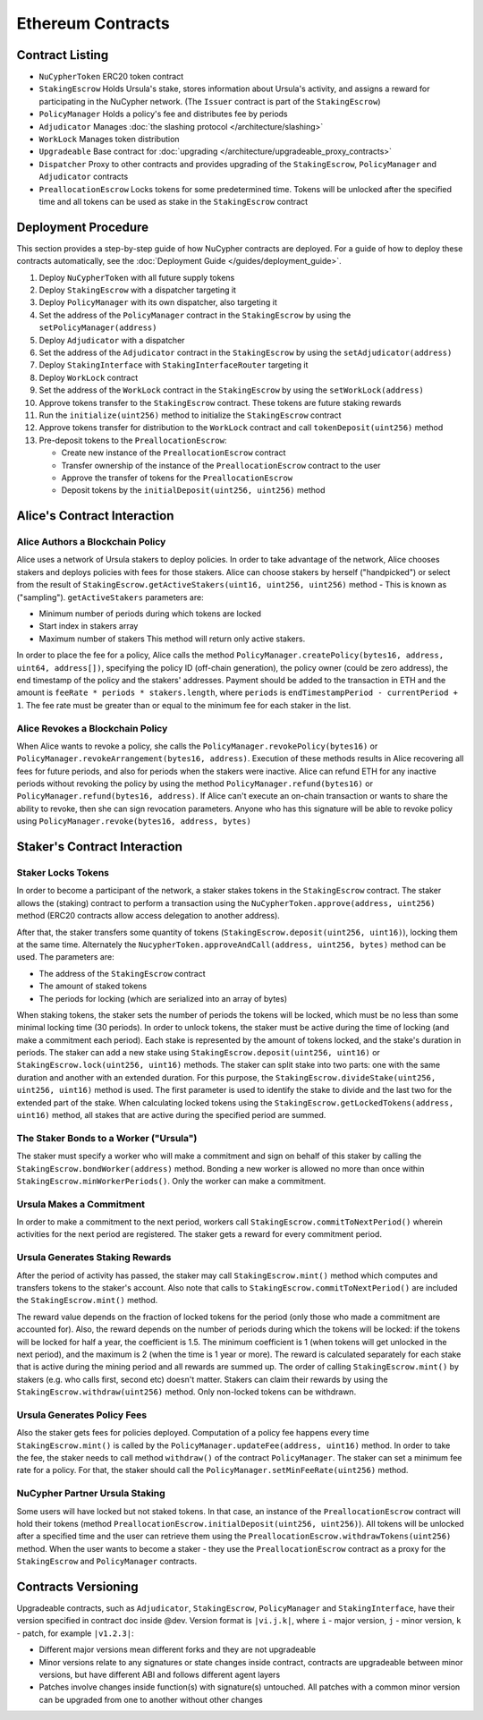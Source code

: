 Ethereum Contracts
==================

Contract Listing
----------------


* ``NuCypherToken`` ERC20 token contract
* ``StakingEscrow`` Holds Ursula's stake, stores information about Ursula's activity, and assigns a reward for participating in the NuCypher network. (The ``Issuer`` contract is part of the ``StakingEscrow``\ )
* ``PolicyManager`` Holds a policy's fee and distributes fee by periods
* ``Adjudicator`` Manages :doc:`the slashing protocol </architecture/slashing>`
* ``WorkLock`` Manages token distribution
* ``Upgradeable`` Base contract for :doc:`upgrading </architecture/upgradeable_proxy_contracts>`
* ``Dispatcher`` Proxy to other contracts and provides upgrading of the ``StakingEscrow``\ , ``PolicyManager`` and ``Adjudicator`` contracts
* ``PreallocationEscrow`` Locks tokens for some predetermined time. Tokens will be unlocked after the specified time and all tokens can be used as stake in the ``StakingEscrow`` contract

Deployment Procedure
--------------------

This section provides a step-by-step guide of how NuCypher contracts are deployed.
For a guide of how to deploy these contracts automatically, see the :doc:`Deployment Guide </guides/deployment_guide>`.

#. Deploy ``NuCypherToken`` with all future supply tokens
#. Deploy ``StakingEscrow`` with a dispatcher targeting it
#. Deploy ``PolicyManager`` with its own dispatcher, also targeting it
#. Set the address of the ``PolicyManager`` contract  in the ``StakingEscrow`` by using the ``setPolicyManager(address)``
#. Deploy ``Adjudicator`` with a dispatcher
#. Set the address of the ``Adjudicator`` contract  in the ``StakingEscrow`` by using the ``setAdjudicator(address)``
#. Deploy ``StakingInterface`` with ``StakingInterfaceRouter`` targeting it
#. Deploy ``WorkLock`` contract
#. Set the address of the ``WorkLock`` contract  in the ``StakingEscrow`` by using the ``setWorkLock(address)``
#. Approve tokens transfer to the ``StakingEscrow`` contract. These tokens are future staking rewards
#. Run the ``initialize(uint256)`` method to initialize the ``StakingEscrow`` contract
#. Approve tokens transfer for distribution to the ``WorkLock`` contract and call ``tokenDeposit(uint256)`` method
#. Pre-deposit tokens to the ``PreallocationEscrow``\ :

   * Create new instance of the ``PreallocationEscrow`` contract
   * Transfer ownership of the instance of the ``PreallocationEscrow`` contract to the user
   * Approve the transfer of tokens for the ``PreallocationEscrow``
   * Deposit tokens by the ``initialDeposit(uint256, uint256)`` method

Alice's Contract Interaction
----------------------------

Alice Authors a Blockchain Policy
^^^^^^^^^^^^^^^^^^^^^^^^^^^^^^^^^

Alice uses a network of Ursula stakers to deploy policies.
In order to take advantage of the network, Alice chooses stakers and deploys policies with fees for those stakers.
Alice can choose stakers by herself ("handpicked") or select from the result of ``StakingEscrow.getActiveStakers(uint16, uint256, uint256)`` method - This is  known as ("sampling").
``getActiveStakers`` parameters are:


* Minimum number of periods during which tokens are locked
* Start index in stakers array 
* Maximum number of stakers
  This method will return only active stakers.

In order to place the fee for a policy, Alice calls the method ``PolicyManager.createPolicy(bytes16, address, uint64, address[])``\ ,
specifying the policy ID (off-chain generation), the policy owner (could be zero address), the end timestamp of the policy and the stakers' addresses.
Payment should be added to the transaction in ETH and the amount is ``feeRate * periods * stakers.length``\ , where ``periods`` is ``endTimestampPeriod - currentPeriod + 1``.
The fee rate must be greater than or equal to the minimum fee for each staker in the list.

Alice Revokes a Blockchain Policy
^^^^^^^^^^^^^^^^^^^^^^^^^^^^^^^^^

When Alice wants to revoke a policy, she calls the ``PolicyManager.revokePolicy(bytes16)`` or ``PolicyManager.revokeArrangement(bytes16, address)``.
Execution of these methods results in Alice recovering all fees for future periods, and also for periods when the stakers were inactive.
Alice can refund ETH for any inactive periods without revoking the policy by using the method ``PolicyManager.refund(bytes16)`` or ``PolicyManager.refund(bytes16, address)``.
If Alice can't execute an on-chain transaction or wants to share the ability to revoke, then she can sign revocation parameters. Anyone who has this signature will be able to revoke policy using ``PolicyManager.revoke(bytes16, address, bytes)``

Staker's Contract Interaction
-----------------------------

Staker Locks Tokens
^^^^^^^^^^^^^^^^^^^

In order to become a participant of the network, a staker stakes tokens in the ``StakingEscrow`` contract.
The staker allows the (staking) contract to perform a transaction using the ``NuCypherToken.approve(address, uint256)`` method
(ERC20 contracts allow access delegation to another address).

After that, the staker transfers some quantity of tokens (\ ``StakingEscrow.deposit(uint256, uint16)``\ ), locking them at the same time.
Alternately the ``NucypherToken.approveAndCall(address, uint256, bytes)`` method can be used.
The parameters are:


* The address of the ``StakingEscrow`` contract
* The amount of staked tokens
* The periods for locking (which are serialized into an array of bytes)

When staking tokens, the staker sets the number of periods the tokens will be locked, which must be no less than some minimal locking time (30 periods).
In order to unlock tokens, the staker must be active during the time of locking (and make a commitment each period).
Each stake is represented by the amount of tokens locked, and the stake's duration in periods.
The staker can add a new stake using ``StakingEscrow.deposit(uint256, uint16)`` or ``StakingEscrow.lock(uint256, uint16)`` methods.
The staker can split stake into two parts: one with the same duration and another with an extended duration.
For this purpose, the ``StakingEscrow.divideStake(uint256, uint256, uint16)`` method is used.
The first parameter is used to identify the stake to divide and the last two for the extended part of the stake.
When calculating locked tokens using the ``StakingEscrow.getLockedTokens(address, uint16)`` method, all stakes that are active during the specified period are summed.

The Staker Bonds to a Worker ("Ursula")
^^^^^^^^^^^^^^^^^^^^^^^^^^^^^^^^^^^^^^^

The staker must specify a worker who will make a commitment and sign on behalf of this staker by calling the ``StakingEscrow.bondWorker(address)`` method.
Bonding a new worker is allowed no more than once within ``StakingEscrow.minWorkerPeriods()``.
Only the worker can make a commitment.

Ursula Makes a Commitment
^^^^^^^^^^^^^^^^^^^^^^^^^

In order to make a commitment to the next period, workers call ``StakingEscrow.commitToNextPeriod()`` wherein activities for the next period are registered.
The staker gets a reward for every commitment period.

Ursula Generates Staking Rewards
^^^^^^^^^^^^^^^^^^^^^^^^^^^^^^^^

After the period of activity has passed, the staker may call ``StakingEscrow.mint()`` method which computes and transfers tokens to the staker's account.
Also note that calls to ``StakingEscrow.commitToNextPeriod()`` are included the ``StakingEscrow.mint()`` method.

The reward value depends on the fraction of locked tokens for the period (only those who made a commitment are accounted for).
Also, the reward depends on the number of periods during which the tokens will be locked: if the tokens will be locked for half a year, the coefficient is 1.5.
The minimum coefficient is 1 (when tokens will get unlocked in the next period), and the maximum is 2 (when the time is 1 year or more).
The reward is calculated separately for each stake that is active during the mining period and all rewards are summed up.
The order of calling ``StakingEscrow.mint()`` by stakers (e.g. who calls first, second etc) doesn't matter.
Stakers can claim their rewards by using the ``StakingEscrow.withdraw(uint256)`` method. Only non-locked tokens can be withdrawn.

Ursula Generates Policy Fees
^^^^^^^^^^^^^^^^^^^^^^^^^^^^^^^

Also the staker gets fees for policies deployed.
Computation of a policy fee happens every time ``StakingEscrow.mint()`` is called by the ``PolicyManager.updateFee(address, uint16)`` method.
In order to take the fee, the staker needs to call method ``withdraw()`` of the contract ``PolicyManager``.
The staker can set a minimum fee rate for a policy. For that, the staker should call the ``PolicyManager.setMinFeeRate(uint256)`` method.

NuCypher Partner Ursula Staking
^^^^^^^^^^^^^^^^^^^^^^^^^^^^^^^

Some users will have locked but not staked tokens.
In that case, an instance of the ``PreallocationEscrow`` contract will hold their tokens (method ``PreallocationEscrow.initialDeposit(uint256, uint256)``\ ).
All tokens will be unlocked after a specified time and the user can retrieve them using the ``PreallocationEscrow.withdrawTokens(uint256)`` method.
When the user wants to become a staker - they use the ``PreallocationEscrow`` contract as a proxy for the ``StakingEscrow`` and ``PolicyManager`` contracts.

Contracts Versioning
--------------------

Upgradeable contracts, such as ``Adjudicator``\ , ``StakingEscrow``\ , ``PolicyManager`` and ``StakingInterface``\ , have their version specified in contract doc inside @dev.
Version format is ``|vi.j.k|``\ , where ``i`` - major version, ``j`` - minor version, ``k`` - patch, for example ``|v1.2.3|``\ :


* Different major versions mean different forks and they are not upgradeable
* Minor versions relate to any signatures or state changes inside contract, contracts are upgradeable between minor versions, but have different ABI and follows different agent layers 
* Patches involve changes inside function(s) with signature(s) untouched. All patches with a common minor version can be upgraded from one to another without other changes
